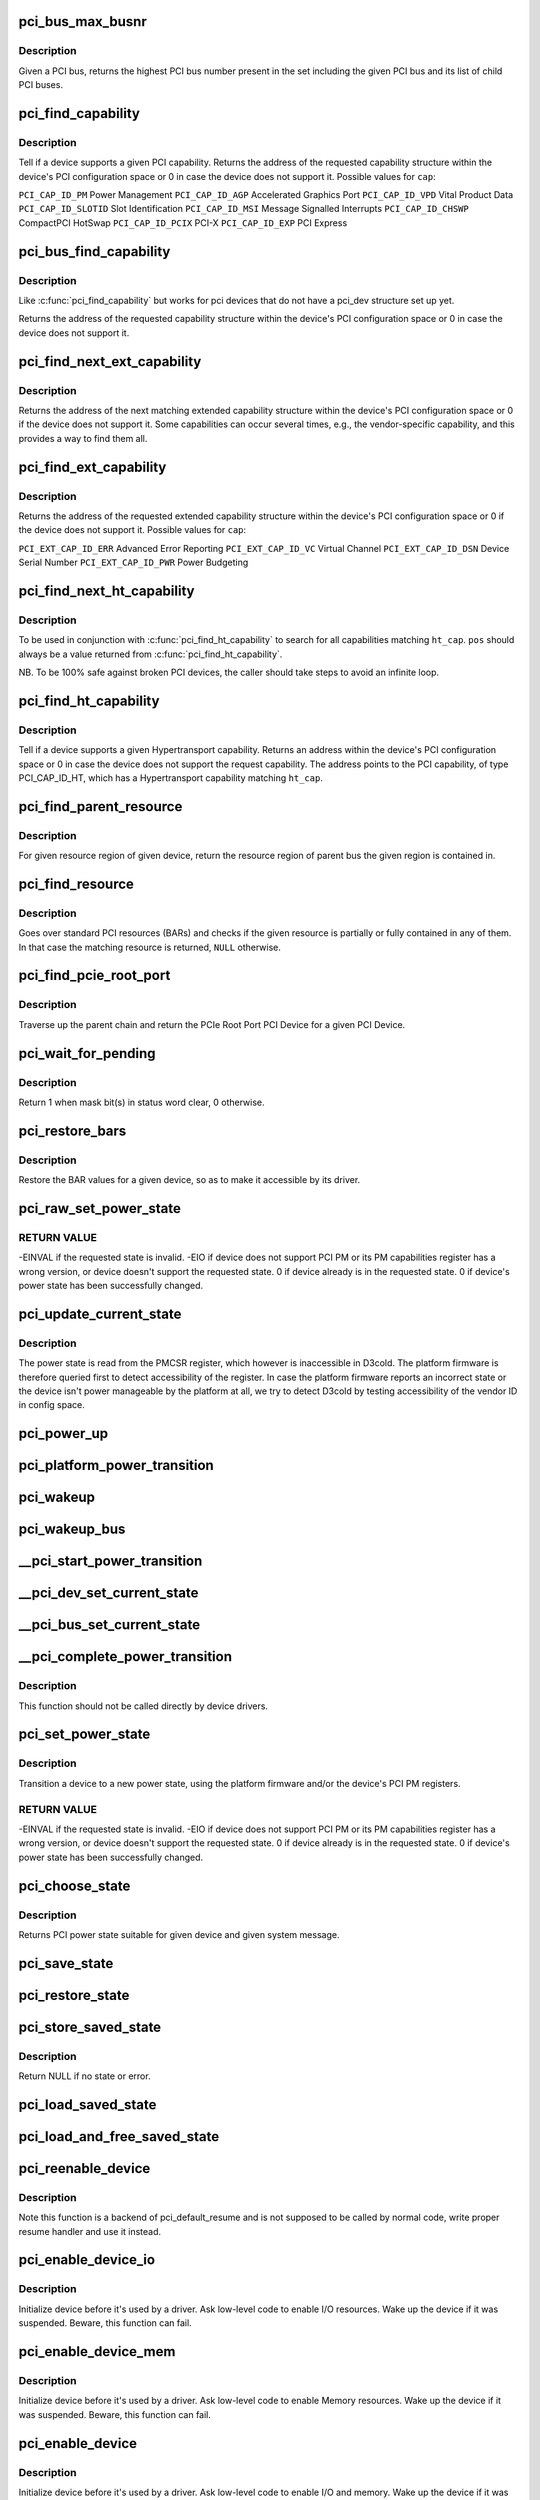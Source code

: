 .. -*- coding: utf-8; mode: rst -*-
.. src-file: drivers/pci/pci.c

.. _`pci_bus_max_busnr`:

pci_bus_max_busnr
=================

.. c:function:: unsigned char pci_bus_max_busnr(struct pci_bus *bus)

    returns maximum PCI bus number of given bus' children

    :param struct pci_bus \*bus:
        pointer to PCI bus structure to search

.. _`pci_bus_max_busnr.description`:

Description
-----------

Given a PCI bus, returns the highest PCI bus number present in the set
including the given PCI bus and its list of child PCI buses.

.. _`pci_find_capability`:

pci_find_capability
===================

.. c:function:: int pci_find_capability(struct pci_dev *dev, int cap)

    query for devices' capabilities

    :param struct pci_dev \*dev:
        PCI device to query

    :param int cap:
        capability code

.. _`pci_find_capability.description`:

Description
-----------

Tell if a device supports a given PCI capability.
Returns the address of the requested capability structure within the
device's PCI configuration space or 0 in case the device does not
support it.  Possible values for \ ``cap``\ :

\ ``PCI_CAP_ID_PM``\            Power Management
\ ``PCI_CAP_ID_AGP``\           Accelerated Graphics Port
\ ``PCI_CAP_ID_VPD``\           Vital Product Data
\ ``PCI_CAP_ID_SLOTID``\        Slot Identification
\ ``PCI_CAP_ID_MSI``\           Message Signalled Interrupts
\ ``PCI_CAP_ID_CHSWP``\         CompactPCI HotSwap
\ ``PCI_CAP_ID_PCIX``\          PCI-X
\ ``PCI_CAP_ID_EXP``\           PCI Express

.. _`pci_bus_find_capability`:

pci_bus_find_capability
=======================

.. c:function:: int pci_bus_find_capability(struct pci_bus *bus, unsigned int devfn, int cap)

    query for devices' capabilities

    :param struct pci_bus \*bus:
        the PCI bus to query

    :param unsigned int devfn:
        PCI device to query

    :param int cap:
        capability code

.. _`pci_bus_find_capability.description`:

Description
-----------

Like \ :c:func:`pci_find_capability`\  but works for pci devices that do not have a
pci_dev structure set up yet.

Returns the address of the requested capability structure within the
device's PCI configuration space or 0 in case the device does not
support it.

.. _`pci_find_next_ext_capability`:

pci_find_next_ext_capability
============================

.. c:function:: int pci_find_next_ext_capability(struct pci_dev *dev, int start, int cap)

    Find an extended capability

    :param struct pci_dev \*dev:
        PCI device to query

    :param int start:
        address at which to start looking (0 to start at beginning of list)

    :param int cap:
        capability code

.. _`pci_find_next_ext_capability.description`:

Description
-----------

Returns the address of the next matching extended capability structure
within the device's PCI configuration space or 0 if the device does
not support it.  Some capabilities can occur several times, e.g., the
vendor-specific capability, and this provides a way to find them all.

.. _`pci_find_ext_capability`:

pci_find_ext_capability
=======================

.. c:function:: int pci_find_ext_capability(struct pci_dev *dev, int cap)

    Find an extended capability

    :param struct pci_dev \*dev:
        PCI device to query

    :param int cap:
        capability code

.. _`pci_find_ext_capability.description`:

Description
-----------

Returns the address of the requested extended capability structure
within the device's PCI configuration space or 0 if the device does
not support it.  Possible values for \ ``cap``\ :

\ ``PCI_EXT_CAP_ID_ERR``\          Advanced Error Reporting
\ ``PCI_EXT_CAP_ID_VC``\           Virtual Channel
\ ``PCI_EXT_CAP_ID_DSN``\          Device Serial Number
\ ``PCI_EXT_CAP_ID_PWR``\          Power Budgeting

.. _`pci_find_next_ht_capability`:

pci_find_next_ht_capability
===========================

.. c:function:: int pci_find_next_ht_capability(struct pci_dev *dev, int pos, int ht_cap)

    query a device's Hypertransport capabilities

    :param struct pci_dev \*dev:
        PCI device to query

    :param int pos:
        Position from which to continue searching

    :param int ht_cap:
        Hypertransport capability code

.. _`pci_find_next_ht_capability.description`:

Description
-----------

To be used in conjunction with \ :c:func:`pci_find_ht_capability`\  to search for
all capabilities matching \ ``ht_cap``\ . \ ``pos``\  should always be a value returned
from \ :c:func:`pci_find_ht_capability`\ .

NB. To be 100% safe against broken PCI devices, the caller should take
steps to avoid an infinite loop.

.. _`pci_find_ht_capability`:

pci_find_ht_capability
======================

.. c:function:: int pci_find_ht_capability(struct pci_dev *dev, int ht_cap)

    query a device's Hypertransport capabilities

    :param struct pci_dev \*dev:
        PCI device to query

    :param int ht_cap:
        Hypertransport capability code

.. _`pci_find_ht_capability.description`:

Description
-----------

Tell if a device supports a given Hypertransport capability.
Returns an address within the device's PCI configuration space
or 0 in case the device does not support the request capability.
The address points to the PCI capability, of type PCI_CAP_ID_HT,
which has a Hypertransport capability matching \ ``ht_cap``\ .

.. _`pci_find_parent_resource`:

pci_find_parent_resource
========================

.. c:function:: struct resource *pci_find_parent_resource(const struct pci_dev *dev, struct resource *res)

    return resource region of parent bus of given region

    :param const struct pci_dev \*dev:
        PCI device structure contains resources to be searched

    :param struct resource \*res:
        child resource record for which parent is sought

.. _`pci_find_parent_resource.description`:

Description
-----------

For given resource region of given device, return the resource
region of parent bus the given region is contained in.

.. _`pci_find_resource`:

pci_find_resource
=================

.. c:function:: struct resource *pci_find_resource(struct pci_dev *dev, struct resource *res)

    Return matching PCI device resource

    :param struct pci_dev \*dev:
        PCI device to query

    :param struct resource \*res:
        Resource to look for

.. _`pci_find_resource.description`:

Description
-----------

Goes over standard PCI resources (BARs) and checks if the given resource
is partially or fully contained in any of them. In that case the
matching resource is returned, \ ``NULL``\  otherwise.

.. _`pci_find_pcie_root_port`:

pci_find_pcie_root_port
=======================

.. c:function:: struct pci_dev *pci_find_pcie_root_port(struct pci_dev *dev)

    return PCIe Root Port

    :param struct pci_dev \*dev:
        PCI device to query

.. _`pci_find_pcie_root_port.description`:

Description
-----------

Traverse up the parent chain and return the PCIe Root Port PCI Device
for a given PCI Device.

.. _`pci_wait_for_pending`:

pci_wait_for_pending
====================

.. c:function:: int pci_wait_for_pending(struct pci_dev *dev, int pos, u16 mask)

    wait for \ ``mask``\  bit(s) to clear in status word \ ``pos``\ 

    :param struct pci_dev \*dev:
        the PCI device to operate on

    :param int pos:
        config space offset of status word

    :param u16 mask:
        mask of bit(s) to care about in status word

.. _`pci_wait_for_pending.description`:

Description
-----------

Return 1 when mask bit(s) in status word clear, 0 otherwise.

.. _`pci_restore_bars`:

pci_restore_bars
================

.. c:function:: void pci_restore_bars(struct pci_dev *dev)

    restore a device's BAR values (e.g. after wake-up)

    :param struct pci_dev \*dev:
        PCI device to have its BARs restored

.. _`pci_restore_bars.description`:

Description
-----------

Restore the BAR values for a given device, so as to make it
accessible by its driver.

.. _`pci_raw_set_power_state`:

pci_raw_set_power_state
=======================

.. c:function:: int pci_raw_set_power_state(struct pci_dev *dev, pci_power_t state)

    Use PCI PM registers to set the power state of given PCI device

    :param struct pci_dev \*dev:
        PCI device to handle.

    :param pci_power_t state:
        PCI power state (D0, D1, D2, D3hot) to put the device into.

.. _`pci_raw_set_power_state.return-value`:

RETURN VALUE
------------

-EINVAL if the requested state is invalid.
-EIO if device does not support PCI PM or its PM capabilities register has a
wrong version, or device doesn't support the requested state.
0 if device already is in the requested state.
0 if device's power state has been successfully changed.

.. _`pci_update_current_state`:

pci_update_current_state
========================

.. c:function:: void pci_update_current_state(struct pci_dev *dev, pci_power_t state)

    Read power state of given device and cache it

    :param struct pci_dev \*dev:
        PCI device to handle.

    :param pci_power_t state:
        State to cache in case the device doesn't have the PM capability

.. _`pci_update_current_state.description`:

Description
-----------

The power state is read from the PMCSR register, which however is
inaccessible in D3cold.  The platform firmware is therefore queried first
to detect accessibility of the register.  In case the platform firmware
reports an incorrect state or the device isn't power manageable by the
platform at all, we try to detect D3cold by testing accessibility of the
vendor ID in config space.

.. _`pci_power_up`:

pci_power_up
============

.. c:function:: void pci_power_up(struct pci_dev *dev)

    Put the given device into D0 forcibly

    :param struct pci_dev \*dev:
        PCI device to power up

.. _`pci_platform_power_transition`:

pci_platform_power_transition
=============================

.. c:function:: int pci_platform_power_transition(struct pci_dev *dev, pci_power_t state)

    Use platform to change device power state

    :param struct pci_dev \*dev:
        PCI device to handle.

    :param pci_power_t state:
        State to put the device into.

.. _`pci_wakeup`:

pci_wakeup
==========

.. c:function:: int pci_wakeup(struct pci_dev *pci_dev, void *ign)

    Wake up a PCI device

    :param struct pci_dev \*pci_dev:
        Device to handle.

    :param void \*ign:
        ignored parameter

.. _`pci_wakeup_bus`:

pci_wakeup_bus
==============

.. c:function:: void pci_wakeup_bus(struct pci_bus *bus)

    Walk given bus and wake up devices on it

    :param struct pci_bus \*bus:
        Top bus of the subtree to walk.

.. _`__pci_start_power_transition`:

__pci_start_power_transition
============================

.. c:function:: void __pci_start_power_transition(struct pci_dev *dev, pci_power_t state)

    Start power transition of a PCI device

    :param struct pci_dev \*dev:
        PCI device to handle.

    :param pci_power_t state:
        State to put the device into.

.. _`__pci_dev_set_current_state`:

__pci_dev_set_current_state
===========================

.. c:function:: int __pci_dev_set_current_state(struct pci_dev *dev, void *data)

    Set current state of a PCI device

    :param struct pci_dev \*dev:
        Device to handle

    :param void \*data:
        pointer to state to be set

.. _`__pci_bus_set_current_state`:

__pci_bus_set_current_state
===========================

.. c:function:: void __pci_bus_set_current_state(struct pci_bus *bus, pci_power_t state)

    Walk given bus and set current state of devices

    :param struct pci_bus \*bus:
        Top bus of the subtree to walk.

    :param pci_power_t state:
        state to be set

.. _`__pci_complete_power_transition`:

__pci_complete_power_transition
===============================

.. c:function:: int __pci_complete_power_transition(struct pci_dev *dev, pci_power_t state)

    Complete power transition of a PCI device

    :param struct pci_dev \*dev:
        PCI device to handle.

    :param pci_power_t state:
        State to put the device into.

.. _`__pci_complete_power_transition.description`:

Description
-----------

This function should not be called directly by device drivers.

.. _`pci_set_power_state`:

pci_set_power_state
===================

.. c:function:: int pci_set_power_state(struct pci_dev *dev, pci_power_t state)

    Set the power state of a PCI device

    :param struct pci_dev \*dev:
        PCI device to handle.

    :param pci_power_t state:
        PCI power state (D0, D1, D2, D3hot) to put the device into.

.. _`pci_set_power_state.description`:

Description
-----------

Transition a device to a new power state, using the platform firmware and/or
the device's PCI PM registers.

.. _`pci_set_power_state.return-value`:

RETURN VALUE
------------

-EINVAL if the requested state is invalid.
-EIO if device does not support PCI PM or its PM capabilities register has a
wrong version, or device doesn't support the requested state.
0 if device already is in the requested state.
0 if device's power state has been successfully changed.

.. _`pci_choose_state`:

pci_choose_state
================

.. c:function:: pci_power_t pci_choose_state(struct pci_dev *dev, pm_message_t state)

    Choose the power state of a PCI device

    :param struct pci_dev \*dev:
        PCI device to be suspended

    :param pm_message_t state:
        target sleep state for the whole system. This is the value
        that is passed to \ :c:func:`suspend`\  function.

.. _`pci_choose_state.description`:

Description
-----------

Returns PCI power state suitable for given device and given system
message.

.. _`pci_save_state`:

pci_save_state
==============

.. c:function:: int pci_save_state(struct pci_dev *dev)

    save the PCI configuration space of a device before suspending

    :param struct pci_dev \*dev:
        - PCI device that we're dealing with

.. _`pci_restore_state`:

pci_restore_state
=================

.. c:function:: void pci_restore_state(struct pci_dev *dev)

    Restore the saved state of a PCI device

    :param struct pci_dev \*dev:
        - PCI device that we're dealing with

.. _`pci_store_saved_state`:

pci_store_saved_state
=====================

.. c:function:: struct pci_saved_state *pci_store_saved_state(struct pci_dev *dev)

    Allocate and return an opaque struct containing the device saved state.

    :param struct pci_dev \*dev:
        PCI device that we're dealing with

.. _`pci_store_saved_state.description`:

Description
-----------

Return NULL if no state or error.

.. _`pci_load_saved_state`:

pci_load_saved_state
====================

.. c:function:: int pci_load_saved_state(struct pci_dev *dev, struct pci_saved_state *state)

    Reload the provided save state into struct pci_dev.

    :param struct pci_dev \*dev:
        PCI device that we're dealing with

    :param struct pci_saved_state \*state:
        Saved state returned from \ :c:func:`pci_store_saved_state`\ 

.. _`pci_load_and_free_saved_state`:

pci_load_and_free_saved_state
=============================

.. c:function:: int pci_load_and_free_saved_state(struct pci_dev *dev, struct pci_saved_state **state)

    Reload the save state pointed to by state, and free the memory allocated for it.

    :param struct pci_dev \*dev:
        PCI device that we're dealing with

    :param struct pci_saved_state \*\*state:
        Pointer to saved state returned from \ :c:func:`pci_store_saved_state`\ 

.. _`pci_reenable_device`:

pci_reenable_device
===================

.. c:function:: int pci_reenable_device(struct pci_dev *dev)

    Resume abandoned device

    :param struct pci_dev \*dev:
        PCI device to be resumed

.. _`pci_reenable_device.description`:

Description
-----------

Note this function is a backend of pci_default_resume and is not supposed
to be called by normal code, write proper resume handler and use it instead.

.. _`pci_enable_device_io`:

pci_enable_device_io
====================

.. c:function:: int pci_enable_device_io(struct pci_dev *dev)

    Initialize a device for use with IO space

    :param struct pci_dev \*dev:
        PCI device to be initialized

.. _`pci_enable_device_io.description`:

Description
-----------

Initialize device before it's used by a driver. Ask low-level code
to enable I/O resources. Wake up the device if it was suspended.
Beware, this function can fail.

.. _`pci_enable_device_mem`:

pci_enable_device_mem
=====================

.. c:function:: int pci_enable_device_mem(struct pci_dev *dev)

    Initialize a device for use with Memory space

    :param struct pci_dev \*dev:
        PCI device to be initialized

.. _`pci_enable_device_mem.description`:

Description
-----------

Initialize device before it's used by a driver. Ask low-level code
to enable Memory resources. Wake up the device if it was suspended.
Beware, this function can fail.

.. _`pci_enable_device`:

pci_enable_device
=================

.. c:function:: int pci_enable_device(struct pci_dev *dev)

    Initialize device before it's used by a driver.

    :param struct pci_dev \*dev:
        PCI device to be initialized

.. _`pci_enable_device.description`:

Description
-----------

Initialize device before it's used by a driver. Ask low-level code
to enable I/O and memory. Wake up the device if it was suspended.
Beware, this function can fail.

Note we don't actually enable the device many times if we call
this function repeatedly (we just increment the count).

.. _`pcim_enable_device`:

pcim_enable_device
==================

.. c:function:: int pcim_enable_device(struct pci_dev *pdev)

    Managed \ :c:func:`pci_enable_device`\ 

    :param struct pci_dev \*pdev:
        PCI device to be initialized

.. _`pcim_enable_device.description`:

Description
-----------

Managed \ :c:func:`pci_enable_device`\ .

.. _`pcim_pin_device`:

pcim_pin_device
===============

.. c:function:: void pcim_pin_device(struct pci_dev *pdev)

    Pin managed PCI device

    :param struct pci_dev \*pdev:
        PCI device to pin

.. _`pcim_pin_device.description`:

Description
-----------

Pin managed PCI device \ ``pdev``\ .  Pinned device won't be disabled on
driver detach.  \ ``pdev``\  must have been enabled with
\ :c:func:`pcim_enable_device`\ .

.. _`pcibios_release_device`:

pcibios_release_device
======================

.. c:function:: void pcibios_release_device(struct pci_dev *dev)

    provide arch specific hooks when releasing device dev

    :param struct pci_dev \*dev:
        the PCI device being released

.. _`pcibios_release_device.description`:

Description
-----------

Permits the platform to provide architecture specific functionality when
devices are released. This is the default implementation. Architecture
implementations can override this.

.. _`pcibios_disable_device`:

pcibios_disable_device
======================

.. c:function:: void pcibios_disable_device(struct pci_dev *dev)

    disable arch specific PCI resources for device dev

    :param struct pci_dev \*dev:
        the PCI device to disable

.. _`pcibios_disable_device.description`:

Description
-----------

Disables architecture specific PCI resources for the device. This
is the default implementation. Architecture implementations can
override this.

.. _`pcibios_penalize_isa_irq`:

pcibios_penalize_isa_irq
========================

.. c:function:: void pcibios_penalize_isa_irq(int irq, int active)

    penalize an ISA IRQ

    :param int irq:
        ISA IRQ to penalize

    :param int active:
        IRQ active or not

.. _`pcibios_penalize_isa_irq.description`:

Description
-----------

Permits the platform to provide architecture-specific functionality when
penalizing ISA IRQs. This is the default implementation. Architecture
implementations can override this.

.. _`pci_disable_enabled_device`:

pci_disable_enabled_device
==========================

.. c:function:: void pci_disable_enabled_device(struct pci_dev *dev)

    Disable device without updating enable_cnt

    :param struct pci_dev \*dev:
        PCI device to disable

.. _`pci_disable_enabled_device.note`:

NOTE
----

This function is a backend of PCI power management routines and is
not supposed to be called drivers.

.. _`pci_disable_device`:

pci_disable_device
==================

.. c:function:: void pci_disable_device(struct pci_dev *dev)

    Disable PCI device after use

    :param struct pci_dev \*dev:
        PCI device to be disabled

.. _`pci_disable_device.description`:

Description
-----------

Signal to the system that the PCI device is not in use by the system
anymore.  This only involves disabling PCI bus-mastering, if active.

Note we don't actually disable the device until all callers of
\ :c:func:`pci_enable_device`\  have called \ :c:func:`pci_disable_device`\ .

.. _`pcibios_set_pcie_reset_state`:

pcibios_set_pcie_reset_state
============================

.. c:function:: int pcibios_set_pcie_reset_state(struct pci_dev *dev, enum pcie_reset_state state)

    set reset state for device dev

    :param struct pci_dev \*dev:
        the PCIe device reset

    :param enum pcie_reset_state state:
        Reset state to enter into

.. _`pcibios_set_pcie_reset_state.description`:

Description
-----------


Sets the PCIe reset state for the device. This is the default
implementation. Architecture implementations can override this.

.. _`pci_set_pcie_reset_state`:

pci_set_pcie_reset_state
========================

.. c:function:: int pci_set_pcie_reset_state(struct pci_dev *dev, enum pcie_reset_state state)

    set reset state for device dev

    :param struct pci_dev \*dev:
        the PCIe device reset

    :param enum pcie_reset_state state:
        Reset state to enter into

.. _`pci_set_pcie_reset_state.description`:

Description
-----------


Sets the PCI reset state for the device.

.. _`pci_check_pme_status`:

pci_check_pme_status
====================

.. c:function:: bool pci_check_pme_status(struct pci_dev *dev)

    Check if given device has generated PME.

    :param struct pci_dev \*dev:
        Device to check.

.. _`pci_check_pme_status.description`:

Description
-----------

Check the PME status of the device and if set, clear it and clear PME enable
(if set).  Return 'true' if PME status and PME enable were both set or
'false' otherwise.

.. _`pci_pme_wakeup`:

pci_pme_wakeup
==============

.. c:function:: int pci_pme_wakeup(struct pci_dev *dev, void *pme_poll_reset)

    Wake up a PCI device if its PME Status bit is set.

    :param struct pci_dev \*dev:
        Device to handle.

    :param void \*pme_poll_reset:
        Whether or not to reset the device's pme_poll flag.

.. _`pci_pme_wakeup.description`:

Description
-----------

Check if \ ``dev``\  has generated PME and queue a resume request for it in that
case.

.. _`pci_pme_wakeup_bus`:

pci_pme_wakeup_bus
==================

.. c:function:: void pci_pme_wakeup_bus(struct pci_bus *bus)

    Walk given bus and wake up devices on it, if necessary.

    :param struct pci_bus \*bus:
        Top bus of the subtree to walk.

.. _`pci_pme_capable`:

pci_pme_capable
===============

.. c:function:: bool pci_pme_capable(struct pci_dev *dev, pci_power_t state)

    check the capability of PCI device to generate PME#

    :param struct pci_dev \*dev:
        PCI device to handle.

    :param pci_power_t state:
        PCI state from which device will issue PME#.

.. _`pci_pme_active`:

pci_pme_active
==============

.. c:function:: void pci_pme_active(struct pci_dev *dev, bool enable)

    enable or disable PCI device's PME# function

    :param struct pci_dev \*dev:
        PCI device to handle.

    :param bool enable:
        'true' to enable PME# generation; 'false' to disable it.

.. _`pci_pme_active.description`:

Description
-----------

The caller must verify that the device is capable of generating PME# before
calling this function with \ ``enable``\  equal to 'true'.

.. _`__pci_enable_wake`:

__pci_enable_wake
=================

.. c:function:: int __pci_enable_wake(struct pci_dev *dev, pci_power_t state, bool runtime, bool enable)

    enable PCI device as wakeup event source

    :param struct pci_dev \*dev:
        PCI device affected

    :param pci_power_t state:
        PCI state from which device will issue wakeup events

    :param bool runtime:
        True if the events are to be generated at run time

    :param bool enable:
        True to enable event generation; false to disable

.. _`__pci_enable_wake.description`:

Description
-----------

This enables the device as a wakeup event source, or disables it.
When such events involves platform-specific hooks, those hooks are
called automatically by this routine.

Devices with legacy power management (no standard PCI PM capabilities)
always require such platform hooks.

.. _`__pci_enable_wake.return-value`:

RETURN VALUE
------------

0 is returned on success
-EINVAL is returned if device is not supposed to wake up the system
Error code depending on the platform is returned if both the platform and
the native mechanism fail to enable the generation of wake-up events

.. _`pci_wake_from_d3`:

pci_wake_from_d3
================

.. c:function:: int pci_wake_from_d3(struct pci_dev *dev, bool enable)

    enable/disable device to wake up from D3_hot or D3_cold

    :param struct pci_dev \*dev:
        PCI device to prepare

    :param bool enable:
        True to enable wake-up event generation; false to disable

.. _`pci_wake_from_d3.description`:

Description
-----------

Many drivers want the device to wake up the system from D3_hot or D3_cold
and this function allows them to set that up cleanly - \ :c:func:`pci_enable_wake`\ 
should not be called twice in a row to enable wake-up due to PCI PM vs ACPI
ordering constraints.

This function only returns error code if the device is not capable of
generating PME# from both D3_hot and D3_cold, and the platform is unable to
enable wake-up power for it.

.. _`pci_target_state`:

pci_target_state
================

.. c:function:: pci_power_t pci_target_state(struct pci_dev *dev)

    find an appropriate low power state for a given PCI dev

    :param struct pci_dev \*dev:
        PCI device

.. _`pci_target_state.description`:

Description
-----------

Use underlying platform code to find a supported low power state for \ ``dev``\ .
If the platform can't manage \ ``dev``\ , return the deepest state from which it
can generate wake events, based on any available PME info.

.. _`pci_prepare_to_sleep`:

pci_prepare_to_sleep
====================

.. c:function:: int pci_prepare_to_sleep(struct pci_dev *dev)

    prepare PCI device for system-wide transition into a sleep state

    :param struct pci_dev \*dev:
        Device to handle.

.. _`pci_prepare_to_sleep.description`:

Description
-----------

Choose the power state appropriate for the device depending on whether
it can wake up the system and/or is power manageable by the platform
(PCI_D3hot is the default) and put the device into that state.

.. _`pci_back_from_sleep`:

pci_back_from_sleep
===================

.. c:function:: int pci_back_from_sleep(struct pci_dev *dev)

    turn PCI device on during system-wide transition into working state

    :param struct pci_dev \*dev:
        Device to handle.

.. _`pci_back_from_sleep.description`:

Description
-----------

Disable device's system wake-up capability and put it into D0.

.. _`pci_finish_runtime_suspend`:

pci_finish_runtime_suspend
==========================

.. c:function:: int pci_finish_runtime_suspend(struct pci_dev *dev)

    Carry out PCI-specific part of runtime suspend.

    :param struct pci_dev \*dev:
        PCI device being suspended.

.. _`pci_finish_runtime_suspend.description`:

Description
-----------

Prepare \ ``dev``\  to generate wake-up events at run time and put it into a low
power state.

.. _`pci_dev_run_wake`:

pci_dev_run_wake
================

.. c:function:: bool pci_dev_run_wake(struct pci_dev *dev)

    Check if device can generate run-time wake-up events.

    :param struct pci_dev \*dev:
        Device to check.

.. _`pci_dev_run_wake.description`:

Description
-----------

Return true if the device itself is capable of generating wake-up events
(through the platform or using the native PCIe PME) or if the device supports
PME and one of its upstream bridges can generate wake-up events.

.. _`pci_dev_keep_suspended`:

pci_dev_keep_suspended
======================

.. c:function:: bool pci_dev_keep_suspended(struct pci_dev *pci_dev)

    Check if the device can stay in the suspended state.

    :param struct pci_dev \*pci_dev:
        Device to check.

.. _`pci_dev_keep_suspended.description`:

Description
-----------

Return 'true' if the device is runtime-suspended, it doesn't have to be
reconfigured due to wakeup settings difference between system and runtime
suspend and the current power state of it is suitable for the upcoming
(system) transition.

If the device is not configured for system wakeup, disable PME for it before
returning 'true' to prevent it from waking up the system unnecessarily.

.. _`pci_dev_complete_resume`:

pci_dev_complete_resume
=======================

.. c:function:: void pci_dev_complete_resume(struct pci_dev *pci_dev)

    Finalize resume from system sleep for a device.

    :param struct pci_dev \*pci_dev:
        Device to handle.

.. _`pci_dev_complete_resume.description`:

Description
-----------

If the device is runtime suspended and wakeup-capable, enable PME for it as
it might have been disabled during the prepare phase of system suspend if
the device was not configured for system wakeup.

.. _`pci_bridge_d3_possible`:

pci_bridge_d3_possible
======================

.. c:function:: bool pci_bridge_d3_possible(struct pci_dev *bridge)

    Is it possible to put the bridge into D3

    :param struct pci_dev \*bridge:
        Bridge to check

.. _`pci_bridge_d3_possible.description`:

Description
-----------

This function checks if it is possible to move the bridge to D3.
Currently we only allow D3 for recent enough PCIe ports.

.. _`pci_bridge_d3_device_changed`:

pci_bridge_d3_device_changed
============================

.. c:function:: void pci_bridge_d3_device_changed(struct pci_dev *dev)

    Update bridge D3 capabilities on change

    :param struct pci_dev \*dev:
        PCI device that was changed

.. _`pci_bridge_d3_device_changed.description`:

Description
-----------

If a device is added or its PM configuration, such as is it allowed to
enter D3cold, is changed this function updates upstream bridge PM
capabilities accordingly.

.. _`pci_bridge_d3_device_removed`:

pci_bridge_d3_device_removed
============================

.. c:function:: void pci_bridge_d3_device_removed(struct pci_dev *dev)

    Update bridge D3 capabilities on remove

    :param struct pci_dev \*dev:
        PCI device being removed

.. _`pci_bridge_d3_device_removed.description`:

Description
-----------

Function updates upstream bridge PM capabilities based on other devices
still left on the bus.

.. _`pci_d3cold_enable`:

pci_d3cold_enable
=================

.. c:function:: void pci_d3cold_enable(struct pci_dev *dev)

    Enable D3cold for device

    :param struct pci_dev \*dev:
        PCI device to handle

.. _`pci_d3cold_enable.description`:

Description
-----------

This function can be used in drivers to enable D3cold from the device
they handle.  It also updates upstream PCI bridge PM capabilities
accordingly.

.. _`pci_d3cold_disable`:

pci_d3cold_disable
==================

.. c:function:: void pci_d3cold_disable(struct pci_dev *dev)

    Disable D3cold for device

    :param struct pci_dev \*dev:
        PCI device to handle

.. _`pci_d3cold_disable.description`:

Description
-----------

This function can be used in drivers to disable D3cold from the device
they handle.  It also updates upstream PCI bridge PM capabilities
accordingly.

.. _`pci_pm_init`:

pci_pm_init
===========

.. c:function:: void pci_pm_init(struct pci_dev *dev)

    Initialize PM functions of given PCI device

    :param struct pci_dev \*dev:
        PCI device to handle.

.. _`_pci_add_cap_save_buffer`:

_pci_add_cap_save_buffer
========================

.. c:function:: int _pci_add_cap_save_buffer(struct pci_dev *dev, u16 cap, bool extended, unsigned int size)

    allocate buffer for saving given capability registers

    :param struct pci_dev \*dev:
        the PCI device

    :param u16 cap:
        the capability to allocate the buffer for

    :param bool extended:
        Standard or Extended capability ID

    :param unsigned int size:
        requested size of the buffer

.. _`pci_allocate_cap_save_buffers`:

pci_allocate_cap_save_buffers
=============================

.. c:function:: void pci_allocate_cap_save_buffers(struct pci_dev *dev)

    allocate buffers for saving capabilities

    :param struct pci_dev \*dev:
        the PCI device

.. _`pci_configure_ari`:

pci_configure_ari
=================

.. c:function:: void pci_configure_ari(struct pci_dev *dev)

    enable or disable ARI forwarding

    :param struct pci_dev \*dev:
        the PCI device

.. _`pci_configure_ari.description`:

Description
-----------

If \ ``dev``\  and its upstream bridge both support ARI, enable ARI in the
bridge.  Otherwise, disable ARI in the bridge.

.. _`pci_request_acs`:

pci_request_acs
===============

.. c:function:: void pci_request_acs( void)

    ask for ACS to be enabled if supported

    :param  void:
        no arguments

.. _`pci_std_enable_acs`:

pci_std_enable_acs
==================

.. c:function:: void pci_std_enable_acs(struct pci_dev *dev)

    enable ACS on devices using standard ACS capabilites

    :param struct pci_dev \*dev:
        the PCI device

.. _`pci_enable_acs`:

pci_enable_acs
==============

.. c:function:: void pci_enable_acs(struct pci_dev *dev)

    enable ACS if hardware support it

    :param struct pci_dev \*dev:
        the PCI device

.. _`pci_acs_enabled`:

pci_acs_enabled
===============

.. c:function:: bool pci_acs_enabled(struct pci_dev *pdev, u16 acs_flags)

    test ACS against required flags for a given device

    :param struct pci_dev \*pdev:
        device to test

    :param u16 acs_flags:
        required PCI ACS flags

.. _`pci_acs_enabled.description`:

Description
-----------

Return true if the device supports the provided flags.  Automatically
filters out flags that are not implemented on multifunction devices.

Note that this interface checks the effective ACS capabilities of the
device rather than the actual capabilities.  For instance, most single
function endpoints are not required to support ACS because they have no
opportunity for peer-to-peer access.  We therefore return 'true'
regardless of whether the device exposes an ACS capability.  This makes
it much easier for callers of this function to ignore the actual type
or topology of the device when testing ACS support.

.. _`pci_acs_path_enabled`:

pci_acs_path_enabled
====================

.. c:function:: bool pci_acs_path_enabled(struct pci_dev *start, struct pci_dev *end, u16 acs_flags)

    test ACS flags from start to end in a hierarchy

    :param struct pci_dev \*start:
        starting downstream device

    :param struct pci_dev \*end:
        ending upstream device or NULL to search to the root bus

    :param u16 acs_flags:
        required flags

.. _`pci_acs_path_enabled.description`:

Description
-----------

Walk up a device tree from start to end testing PCI ACS support.  If
any step along the way does not support the required flags, return false.

.. _`pci_swizzle_interrupt_pin`:

pci_swizzle_interrupt_pin
=========================

.. c:function:: u8 pci_swizzle_interrupt_pin(const struct pci_dev *dev, u8 pin)

    swizzle INTx for device behind bridge

    :param const struct pci_dev \*dev:
        the PCI device

    :param u8 pin:
        the INTx pin (1=INTA, 2=INTB, 3=INTC, 4=INTD)

.. _`pci_swizzle_interrupt_pin.description`:

Description
-----------

Perform INTx swizzling for a device behind one level of bridge.  This is
required by section 9.1 of the PCI-to-PCI bridge specification for devices
behind bridges on add-in cards.  For devices with ARI enabled, the slot
number is always 0 (see the Implementation Note in section 2.2.8.1 of
the PCI Express Base Specification, Revision 2.1)

.. _`pci_common_swizzle`:

pci_common_swizzle
==================

.. c:function:: u8 pci_common_swizzle(struct pci_dev *dev, u8 *pinp)

    swizzle INTx all the way to root bridge

    :param struct pci_dev \*dev:
        the PCI device

    :param u8 \*pinp:
        pointer to the INTx pin value (1=INTA, 2=INTB, 3=INTD, 4=INTD)

.. _`pci_common_swizzle.description`:

Description
-----------

Perform INTx swizzling for a device.  This traverses through all PCI-to-PCI
bridges all the way up to a PCI root bus.

.. _`pci_release_region`:

pci_release_region
==================

.. c:function:: void pci_release_region(struct pci_dev *pdev, int bar)

    Release a PCI bar

    :param struct pci_dev \*pdev:
        PCI device whose resources were previously reserved by pci_request_region

    :param int bar:
        BAR to release

.. _`pci_release_region.description`:

Description
-----------

Releases the PCI I/O and memory resources previously reserved by a
successful call to pci_request_region.  Call this function only
after all use of the PCI regions has ceased.

.. _`__pci_request_region`:

__pci_request_region
====================

.. c:function:: int __pci_request_region(struct pci_dev *pdev, int bar, const char *res_name, int exclusive)

    Reserved PCI I/O and memory resource

    :param struct pci_dev \*pdev:
        PCI device whose resources are to be reserved

    :param int bar:
        BAR to be reserved

    :param const char \*res_name:
        Name to be associated with resource.

    :param int exclusive:
        whether the region access is exclusive or not

.. _`__pci_request_region.description`:

Description
-----------

Mark the PCI region associated with PCI device \ ``pdev``\  BR \ ``bar``\  as
being reserved by owner \ ``res_name``\ .  Do not access any
address inside the PCI regions unless this call returns
successfully.

If \ ``exclusive``\  is set, then the region is marked so that userspace
is explicitly not allowed to map the resource via /dev/mem or
sysfs MMIO access.

Returns 0 on success, or \ ``EBUSY``\  on error.  A warning
message is also printed on failure.

.. _`pci_request_region`:

pci_request_region
==================

.. c:function:: int pci_request_region(struct pci_dev *pdev, int bar, const char *res_name)

    Reserve PCI I/O and memory resource

    :param struct pci_dev \*pdev:
        PCI device whose resources are to be reserved

    :param int bar:
        BAR to be reserved

    :param const char \*res_name:
        Name to be associated with resource

.. _`pci_request_region.description`:

Description
-----------

Mark the PCI region associated with PCI device \ ``pdev``\  BAR \ ``bar``\  as
being reserved by owner \ ``res_name``\ .  Do not access any
address inside the PCI regions unless this call returns
successfully.

Returns 0 on success, or \ ``EBUSY``\  on error.  A warning
message is also printed on failure.

.. _`pci_request_region_exclusive`:

pci_request_region_exclusive
============================

.. c:function:: int pci_request_region_exclusive(struct pci_dev *pdev, int bar, const char *res_name)

    Reserved PCI I/O and memory resource

    :param struct pci_dev \*pdev:
        PCI device whose resources are to be reserved

    :param int bar:
        BAR to be reserved

    :param const char \*res_name:
        Name to be associated with resource.

.. _`pci_request_region_exclusive.description`:

Description
-----------

Mark the PCI region associated with PCI device \ ``pdev``\  BR \ ``bar``\  as
being reserved by owner \ ``res_name``\ .  Do not access any
address inside the PCI regions unless this call returns
successfully.

Returns 0 on success, or \ ``EBUSY``\  on error.  A warning
message is also printed on failure.

The key difference that \_exclusive makes it that userspace is
explicitly not allowed to map the resource via /dev/mem or
sysfs.

.. _`pci_release_selected_regions`:

pci_release_selected_regions
============================

.. c:function:: void pci_release_selected_regions(struct pci_dev *pdev, int bars)

    Release selected PCI I/O and memory resources

    :param struct pci_dev \*pdev:
        PCI device whose resources were previously reserved

    :param int bars:
        Bitmask of BARs to be released

.. _`pci_release_selected_regions.description`:

Description
-----------

Release selected PCI I/O and memory resources previously reserved.
Call this function only after all use of the PCI regions has ceased.

.. _`pci_request_selected_regions`:

pci_request_selected_regions
============================

.. c:function:: int pci_request_selected_regions(struct pci_dev *pdev, int bars, const char *res_name)

    Reserve selected PCI I/O and memory resources

    :param struct pci_dev \*pdev:
        PCI device whose resources are to be reserved

    :param int bars:
        Bitmask of BARs to be requested

    :param const char \*res_name:
        Name to be associated with resource

.. _`pci_release_regions`:

pci_release_regions
===================

.. c:function:: void pci_release_regions(struct pci_dev *pdev)

    Release reserved PCI I/O and memory resources

    :param struct pci_dev \*pdev:
        PCI device whose resources were previously reserved by pci_request_regions

.. _`pci_release_regions.description`:

Description
-----------

Releases all PCI I/O and memory resources previously reserved by a
successful call to pci_request_regions.  Call this function only
after all use of the PCI regions has ceased.

.. _`pci_request_regions`:

pci_request_regions
===================

.. c:function:: int pci_request_regions(struct pci_dev *pdev, const char *res_name)

    Reserved PCI I/O and memory resources

    :param struct pci_dev \*pdev:
        PCI device whose resources are to be reserved

    :param const char \*res_name:
        Name to be associated with resource.

.. _`pci_request_regions.description`:

Description
-----------

Mark all PCI regions associated with PCI device \ ``pdev``\  as
being reserved by owner \ ``res_name``\ .  Do not access any
address inside the PCI regions unless this call returns
successfully.

Returns 0 on success, or \ ``EBUSY``\  on error.  A warning
message is also printed on failure.

.. _`pci_request_regions_exclusive`:

pci_request_regions_exclusive
=============================

.. c:function:: int pci_request_regions_exclusive(struct pci_dev *pdev, const char *res_name)

    Reserved PCI I/O and memory resources

    :param struct pci_dev \*pdev:
        PCI device whose resources are to be reserved

    :param const char \*res_name:
        Name to be associated with resource.

.. _`pci_request_regions_exclusive.description`:

Description
-----------

Mark all PCI regions associated with PCI device \ ``pdev``\  as
being reserved by owner \ ``res_name``\ .  Do not access any
address inside the PCI regions unless this call returns
successfully.

\ :c:func:`pci_request_regions_exclusive`\  will mark the region so that
/dev/mem and the sysfs MMIO access will not be allowed.

Returns 0 on success, or \ ``EBUSY``\  on error.  A warning
message is also printed on failure.

.. _`pci_remap_iospace`:

pci_remap_iospace
=================

.. c:function:: int pci_remap_iospace(const struct resource *res, phys_addr_t phys_addr)

    Remap the memory mapped I/O space

    :param const struct resource \*res:
        Resource describing the I/O space

    :param phys_addr_t phys_addr:
        physical address of range to be mapped

.. _`pci_remap_iospace.description`:

Description
-----------

Remap the memory mapped I/O space described by the \ ``res``\ 
and the CPU physical address \ ``phys_addr``\  into virtual address space.
Only architectures that have memory mapped IO functions defined
(and the PCI_IOBASE value defined) should call this function.

.. _`pci_unmap_iospace`:

pci_unmap_iospace
=================

.. c:function:: void pci_unmap_iospace(struct resource *res)

    Unmap the memory mapped I/O space

    :param struct resource \*res:
        resource to be unmapped

.. _`pci_unmap_iospace.description`:

Description
-----------

Unmap the CPU virtual address \ ``res``\  from virtual address space.
Only architectures that have memory mapped IO functions defined
(and the PCI_IOBASE value defined) should call this function.

.. _`pcibios_setup`:

pcibios_setup
=============

.. c:function:: char *pcibios_setup(char *str)

    process "pci=" kernel boot arguments

    :param char \*str:
        string used to pass in "pci=" kernel boot arguments

.. _`pcibios_setup.description`:

Description
-----------

Process kernel boot arguments.  This is the default implementation.
Architecture specific implementations can override this as necessary.

.. _`pcibios_set_master`:

pcibios_set_master
==================

.. c:function:: void pcibios_set_master(struct pci_dev *dev)

    enable PCI bus-mastering for device dev

    :param struct pci_dev \*dev:
        the PCI device to enable

.. _`pcibios_set_master.description`:

Description
-----------

Enables PCI bus-mastering for the device.  This is the default
implementation.  Architecture specific implementations can override
this if necessary.

.. _`pci_set_master`:

pci_set_master
==============

.. c:function:: void pci_set_master(struct pci_dev *dev)

    enables bus-mastering for device dev

    :param struct pci_dev \*dev:
        the PCI device to enable

.. _`pci_set_master.description`:

Description
-----------

Enables bus-mastering on the device and calls \ :c:func:`pcibios_set_master`\ 
to do the needed arch specific settings.

.. _`pci_clear_master`:

pci_clear_master
================

.. c:function:: void pci_clear_master(struct pci_dev *dev)

    disables bus-mastering for device dev

    :param struct pci_dev \*dev:
        the PCI device to disable

.. _`pci_set_cacheline_size`:

pci_set_cacheline_size
======================

.. c:function:: int pci_set_cacheline_size(struct pci_dev *dev)

    ensure the CACHE_LINE_SIZE register is programmed

    :param struct pci_dev \*dev:
        the PCI device for which MWI is to be enabled

.. _`pci_set_cacheline_size.description`:

Description
-----------

Helper function for pci_set_mwi.
Originally copied from drivers/net/acenic.c.
Copyright 1998-2001 by Jes Sorensen, <jes@trained-monkey.org>.

.. _`pci_set_cacheline_size.return`:

Return
------

An appropriate -ERRNO error value on error, or zero for success.

.. _`pci_set_mwi`:

pci_set_mwi
===========

.. c:function:: int pci_set_mwi(struct pci_dev *dev)

    enables memory-write-invalidate PCI transaction

    :param struct pci_dev \*dev:
        the PCI device for which MWI is enabled

.. _`pci_set_mwi.description`:

Description
-----------

Enables the Memory-Write-Invalidate transaction in \ ``PCI_COMMAND``\ .

.. _`pci_set_mwi.return`:

Return
------

An appropriate -ERRNO error value on error, or zero for success.

.. _`pci_try_set_mwi`:

pci_try_set_mwi
===============

.. c:function:: int pci_try_set_mwi(struct pci_dev *dev)

    enables memory-write-invalidate PCI transaction

    :param struct pci_dev \*dev:
        the PCI device for which MWI is enabled

.. _`pci_try_set_mwi.description`:

Description
-----------

Enables the Memory-Write-Invalidate transaction in \ ``PCI_COMMAND``\ .
Callers are not required to check the return value.

.. _`pci_try_set_mwi.return`:

Return
------

An appropriate -ERRNO error value on error, or zero for success.

.. _`pci_clear_mwi`:

pci_clear_mwi
=============

.. c:function:: void pci_clear_mwi(struct pci_dev *dev)

    disables Memory-Write-Invalidate for device dev

    :param struct pci_dev \*dev:
        the PCI device to disable

.. _`pci_clear_mwi.description`:

Description
-----------

Disables PCI Memory-Write-Invalidate transaction on the device

.. _`pci_intx`:

pci_intx
========

.. c:function:: void pci_intx(struct pci_dev *pdev, int enable)

    enables/disables PCI INTx for device dev

    :param struct pci_dev \*pdev:
        the PCI device to operate on

    :param int enable:
        boolean: whether to enable or disable PCI INTx

.. _`pci_intx.description`:

Description
-----------

Enables/disables PCI INTx for device dev

.. _`pci_intx_mask_supported`:

pci_intx_mask_supported
=======================

.. c:function:: bool pci_intx_mask_supported(struct pci_dev *dev)

    probe for INTx masking support

    :param struct pci_dev \*dev:
        the PCI device to operate on

.. _`pci_intx_mask_supported.description`:

Description
-----------

Check if the device dev support INTx masking via the config space
command word.

.. _`pci_check_and_mask_intx`:

pci_check_and_mask_intx
=======================

.. c:function:: bool pci_check_and_mask_intx(struct pci_dev *dev)

    mask INTx on pending interrupt

    :param struct pci_dev \*dev:
        the PCI device to operate on

.. _`pci_check_and_mask_intx.description`:

Description
-----------

Check if the device dev has its INTx line asserted, mask it and
return true in that case. False is returned if not interrupt was
pending.

.. _`pci_check_and_unmask_intx`:

pci_check_and_unmask_intx
=========================

.. c:function:: bool pci_check_and_unmask_intx(struct pci_dev *dev)

    unmask INTx if no interrupt is pending

    :param struct pci_dev \*dev:
        the PCI device to operate on

.. _`pci_check_and_unmask_intx.description`:

Description
-----------

Check if the device dev has its INTx line asserted, unmask it if not
and return true. False is returned and the mask remains active if
there was still an interrupt pending.

.. _`pci_wait_for_pending_transaction`:

pci_wait_for_pending_transaction
================================

.. c:function:: int pci_wait_for_pending_transaction(struct pci_dev *dev)

    waits for pending transaction

    :param struct pci_dev \*dev:
        the PCI device to operate on

.. _`pci_wait_for_pending_transaction.description`:

Description
-----------

Return 0 if transaction is pending 1 otherwise.

.. _`pci_pm_reset`:

pci_pm_reset
============

.. c:function:: int pci_pm_reset(struct pci_dev *dev, int probe)

    Put device into PCI_D3 and back into PCI_D0.

    :param struct pci_dev \*dev:
        Device to reset.

    :param int probe:
        If set, only check if the device can be reset this way.

.. _`pci_pm_reset.description`:

Description
-----------

If \ ``dev``\  supports native PCI PM and its PCI_PM_CTRL_NO_SOFT_RESET flag is
unset, it will be reinitialized internally when going from PCI_D3hot to
PCI_D0.  If that's the case and the device is not in a low-power state
already, force it into PCI_D3hot and back to PCI_D0, causing it to be reset.

.. _`pci_pm_reset.note`:

NOTE
----

This causes the caller to sleep for twice the device power transition
cooldown period, which for the D0->D3hot and D3hot->D0 transitions is 10 ms
by default (i.e. unless the \ ``dev``\ 's d3_delay field has a different value).
Moreover, only devices in D0 can be reset by this function.

.. _`pci_reset_bridge_secondary_bus`:

pci_reset_bridge_secondary_bus
==============================

.. c:function:: void pci_reset_bridge_secondary_bus(struct pci_dev *dev)

    Reset the secondary bus on a PCI bridge.

    :param struct pci_dev \*dev:
        Bridge device

.. _`pci_reset_bridge_secondary_bus.description`:

Description
-----------

Use the bridge control register to assert reset on the secondary bus.
Devices on the secondary bus are left in power-on state.

.. _`pci_reset_notify`:

pci_reset_notify
================

.. c:function:: void pci_reset_notify(struct pci_dev *dev, bool prepare)

    notify device driver of reset

    :param struct pci_dev \*dev:
        device to be notified of reset

    :param bool prepare:
        'true' if device is about to be reset; 'false' if reset attempt
        completed

.. _`pci_reset_notify.description`:

Description
-----------

Must be called prior to device access being disabled and after device
access is restored.

.. _`__pci_reset_function`:

__pci_reset_function
====================

.. c:function:: int __pci_reset_function(struct pci_dev *dev)

    reset a PCI device function

    :param struct pci_dev \*dev:
        PCI device to reset

.. _`__pci_reset_function.description`:

Description
-----------

Some devices allow an individual function to be reset without affecting
other functions in the same device.  The PCI device must be responsive
to PCI config space in order to use this function.

The device function is presumed to be unused when this function is called.
Resetting the device will make the contents of PCI configuration space
random, so any caller of this must be prepared to reinitialise the
device including MSI, bus mastering, BARs, decoding IO and memory spaces,
etc.

Returns 0 if the device function was successfully reset or negative if the
device doesn't support resetting a single function.

.. _`__pci_reset_function_locked`:

__pci_reset_function_locked
===========================

.. c:function:: int __pci_reset_function_locked(struct pci_dev *dev)

    reset a PCI device function while holding the \ ``dev``\  mutex lock.

    :param struct pci_dev \*dev:
        PCI device to reset

.. _`__pci_reset_function_locked.description`:

Description
-----------

Some devices allow an individual function to be reset without affecting
other functions in the same device.  The PCI device must be responsive
to PCI config space in order to use this function.

The device function is presumed to be unused and the caller is holding
the device mutex lock when this function is called.
Resetting the device will make the contents of PCI configuration space
random, so any caller of this must be prepared to reinitialise the
device including MSI, bus mastering, BARs, decoding IO and memory spaces,
etc.

Returns 0 if the device function was successfully reset or negative if the
device doesn't support resetting a single function.

.. _`pci_probe_reset_function`:

pci_probe_reset_function
========================

.. c:function:: int pci_probe_reset_function(struct pci_dev *dev)

    check whether the device can be safely reset

    :param struct pci_dev \*dev:
        PCI device to reset

.. _`pci_probe_reset_function.description`:

Description
-----------

Some devices allow an individual function to be reset without affecting
other functions in the same device.  The PCI device must be responsive
to PCI config space in order to use this function.

Returns 0 if the device function can be reset or negative if the
device doesn't support resetting a single function.

.. _`pci_reset_function`:

pci_reset_function
==================

.. c:function:: int pci_reset_function(struct pci_dev *dev)

    quiesce and reset a PCI device function

    :param struct pci_dev \*dev:
        PCI device to reset

.. _`pci_reset_function.description`:

Description
-----------

Some devices allow an individual function to be reset without affecting
other functions in the same device.  The PCI device must be responsive
to PCI config space in order to use this function.

This function does not just reset the PCI portion of a device, but
clears all the state associated with the device.  This function differs
from \__pci_reset_function in that it saves and restores device state
over the reset.

Returns 0 if the device function was successfully reset or negative if the
device doesn't support resetting a single function.

.. _`pci_try_reset_function`:

pci_try_reset_function
======================

.. c:function:: int pci_try_reset_function(struct pci_dev *dev)

    quiesce and reset a PCI device function

    :param struct pci_dev \*dev:
        PCI device to reset

.. _`pci_try_reset_function.description`:

Description
-----------

Same as above, except return -EAGAIN if unable to lock device.

.. _`pci_probe_reset_slot`:

pci_probe_reset_slot
====================

.. c:function:: int pci_probe_reset_slot(struct pci_slot *slot)

    probe whether a PCI slot can be reset

    :param struct pci_slot \*slot:
        PCI slot to probe

.. _`pci_probe_reset_slot.description`:

Description
-----------

Return 0 if slot can be reset, negative if a slot reset is not supported.

.. _`pci_reset_slot`:

pci_reset_slot
==============

.. c:function:: int pci_reset_slot(struct pci_slot *slot)

    reset a PCI slot

    :param struct pci_slot \*slot:
        PCI slot to reset

.. _`pci_reset_slot.description`:

Description
-----------

A PCI bus may host multiple slots, each slot may support a reset mechanism
independent of other slots.  For instance, some slots may support slot power
control.  In the case of a 1:1 bus to slot architecture, this function may
wrap the bus reset to avoid spurious slot related events such as hotplug.
Generally a slot reset should be attempted before a bus reset.  All of the
function of the slot and any subordinate buses behind the slot are reset
through this function.  PCI config space of all devices in the slot and
behind the slot is saved before and restored after reset.

Return 0 on success, non-zero on error.

.. _`pci_try_reset_slot`:

pci_try_reset_slot
==================

.. c:function:: int pci_try_reset_slot(struct pci_slot *slot)

    Try to reset a PCI slot

    :param struct pci_slot \*slot:
        PCI slot to reset

.. _`pci_try_reset_slot.description`:

Description
-----------

Same as above except return -EAGAIN if the slot cannot be locked

.. _`pci_probe_reset_bus`:

pci_probe_reset_bus
===================

.. c:function:: int pci_probe_reset_bus(struct pci_bus *bus)

    probe whether a PCI bus can be reset

    :param struct pci_bus \*bus:
        PCI bus to probe

.. _`pci_probe_reset_bus.description`:

Description
-----------

Return 0 if bus can be reset, negative if a bus reset is not supported.

.. _`pci_reset_bus`:

pci_reset_bus
=============

.. c:function:: int pci_reset_bus(struct pci_bus *bus)

    reset a PCI bus

    :param struct pci_bus \*bus:
        top level PCI bus to reset

.. _`pci_reset_bus.description`:

Description
-----------

Do a bus reset on the given bus and any subordinate buses, saving
and restoring state of all devices.

Return 0 on success, non-zero on error.

.. _`pci_try_reset_bus`:

pci_try_reset_bus
=================

.. c:function:: int pci_try_reset_bus(struct pci_bus *bus)

    Try to reset a PCI bus

    :param struct pci_bus \*bus:
        top level PCI bus to reset

.. _`pci_try_reset_bus.description`:

Description
-----------

Same as above except return -EAGAIN if the bus cannot be locked

.. _`pcix_get_max_mmrbc`:

pcix_get_max_mmrbc
==================

.. c:function:: int pcix_get_max_mmrbc(struct pci_dev *dev)

    get PCI-X maximum designed memory read byte count

    :param struct pci_dev \*dev:
        PCI device to query

.. _`pcix_get_max_mmrbc.returns-mmrbc`:

Returns mmrbc
-------------

maximum designed memory read count in bytes
or appropriate error value.

.. _`pcix_get_mmrbc`:

pcix_get_mmrbc
==============

.. c:function:: int pcix_get_mmrbc(struct pci_dev *dev)

    get PCI-X maximum memory read byte count

    :param struct pci_dev \*dev:
        PCI device to query

.. _`pcix_get_mmrbc.returns-mmrbc`:

Returns mmrbc
-------------

maximum memory read count in bytes
or appropriate error value.

.. _`pcix_set_mmrbc`:

pcix_set_mmrbc
==============

.. c:function:: int pcix_set_mmrbc(struct pci_dev *dev, int mmrbc)

    set PCI-X maximum memory read byte count

    :param struct pci_dev \*dev:
        PCI device to query

    :param int mmrbc:
        maximum memory read count in bytes
        valid values are 512, 1024, 2048, 4096

.. _`pcix_set_mmrbc.description`:

Description
-----------

If possible sets maximum memory read byte count, some bridges have erratas
that prevent this.

.. _`pcie_get_readrq`:

pcie_get_readrq
===============

.. c:function:: int pcie_get_readrq(struct pci_dev *dev)

    get PCI Express read request size

    :param struct pci_dev \*dev:
        PCI device to query

.. _`pcie_get_readrq.description`:

Description
-----------

Returns maximum memory read request in bytes
or appropriate error value.

.. _`pcie_set_readrq`:

pcie_set_readrq
===============

.. c:function:: int pcie_set_readrq(struct pci_dev *dev, int rq)

    set PCI Express maximum memory read request

    :param struct pci_dev \*dev:
        PCI device to query

    :param int rq:
        maximum memory read count in bytes
        valid values are 128, 256, 512, 1024, 2048, 4096

.. _`pcie_set_readrq.description`:

Description
-----------

If possible sets maximum memory read request in bytes

.. _`pcie_get_mps`:

pcie_get_mps
============

.. c:function:: int pcie_get_mps(struct pci_dev *dev)

    get PCI Express maximum payload size

    :param struct pci_dev \*dev:
        PCI device to query

.. _`pcie_get_mps.description`:

Description
-----------

Returns maximum payload size in bytes

.. _`pcie_set_mps`:

pcie_set_mps
============

.. c:function:: int pcie_set_mps(struct pci_dev *dev, int mps)

    set PCI Express maximum payload size

    :param struct pci_dev \*dev:
        PCI device to query

    :param int mps:
        maximum payload size in bytes
        valid values are 128, 256, 512, 1024, 2048, 4096

.. _`pcie_set_mps.description`:

Description
-----------

If possible sets maximum payload size

.. _`pcie_get_minimum_link`:

pcie_get_minimum_link
=====================

.. c:function:: int pcie_get_minimum_link(struct pci_dev *dev, enum pci_bus_speed *speed, enum pcie_link_width *width)

    determine minimum link settings of a PCI device

    :param struct pci_dev \*dev:
        PCI device to query

    :param enum pci_bus_speed \*speed:
        storage for minimum speed

    :param enum pcie_link_width \*width:
        storage for minimum width

.. _`pcie_get_minimum_link.description`:

Description
-----------

This function will walk up the PCI device chain and determine the minimum
link width and speed of the device.

.. _`pci_select_bars`:

pci_select_bars
===============

.. c:function:: int pci_select_bars(struct pci_dev *dev, unsigned long flags)

    Make BAR mask from the type of resource

    :param struct pci_dev \*dev:
        the PCI device for which BAR mask is made

    :param unsigned long flags:
        resource type mask to be selected

.. _`pci_select_bars.description`:

Description
-----------

This helper routine makes bar mask from the type of resource.

.. _`pci_resource_bar`:

pci_resource_bar
================

.. c:function:: int pci_resource_bar(struct pci_dev *dev, int resno, enum pci_bar_type *type)

    get position of the BAR associated with a resource

    :param struct pci_dev \*dev:
        the PCI device

    :param int resno:
        the resource number

    :param enum pci_bar_type \*type:
        the BAR type to be filled in

.. _`pci_resource_bar.description`:

Description
-----------

Returns BAR position in config space, or 0 if the BAR is invalid.

.. _`pci_set_vga_state`:

pci_set_vga_state
=================

.. c:function:: int pci_set_vga_state(struct pci_dev *dev, bool decode, unsigned int command_bits, u32 flags)

    set VGA decode state on device and parents if requested

    :param struct pci_dev \*dev:
        the PCI device

    :param bool decode:
        true = enable decoding, false = disable decoding

    :param unsigned int command_bits:
        PCI_COMMAND_IO and/or PCI_COMMAND_MEMORY

    :param u32 flags:
        traverse ancestors and change bridges
        CHANGE_BRIDGE_ONLY / CHANGE_BRIDGE

.. _`pci_add_dma_alias`:

pci_add_dma_alias
=================

.. c:function:: void pci_add_dma_alias(struct pci_dev *dev, u8 devfn)

    Add a DMA devfn alias for a device

    :param struct pci_dev \*dev:
        the PCI device for which alias is added

    :param u8 devfn:
        alias slot and function

.. _`pci_add_dma_alias.description`:

Description
-----------

This helper encodes 8-bit devfn as bit number in dma_alias_mask.
It should be called early, preferably as PCI fixup header quirk.

.. _`pci_specified_resource_alignment`:

pci_specified_resource_alignment
================================

.. c:function:: resource_size_t pci_specified_resource_alignment(struct pci_dev *dev)

    get resource alignment specified by user.

    :param struct pci_dev \*dev:
        the PCI device to get

.. _`pci_specified_resource_alignment.return`:

Return
------

Resource alignment if it is specified.
Zero if it is not specified.

.. _`pci_ext_cfg_avail`:

pci_ext_cfg_avail
=================

.. c:function:: int pci_ext_cfg_avail( void)

    can we access extended PCI config space?

    :param  void:
        no arguments

.. _`pci_ext_cfg_avail.description`:

Description
-----------

Returns 1 if we can access PCI extended config space (offsets
greater than 0xff). This is the default implementation. Architecture
implementations can override this.

.. This file was automatic generated / don't edit.

